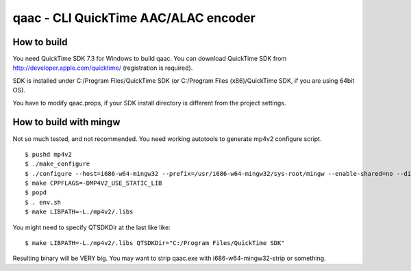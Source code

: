 =====================================
qaac - CLI QuickTime AAC/ALAC encoder
=====================================

How to build
------------
You need QuickTime SDK 7.3 for Windows to build qaac. You can download QuickTime SDK from http://developer.apple.com/quicktime/ (registration is required).

SDK is installed under C:/Program Files/QuickTime SDK (or C:/Program Files (x86)/QuickTime SDK, if you are using 64bit OS).

You have to modify qaac.props, if your SDK install directory is different from the project settings.


How to build with mingw
-----------------------
Not so much tested, and not recommended.
You need working autotools to generate mp4v2 configure script.

::

$ pushd mp4v2
$ ./make_configure
$ ./configure --host=i686-w64-mingw32 --prefix=/usr/i686-w64-mingw32/sys-root/mingw --enable-shared=no --disable-util  # depends on your environment
$ make CPPFLAGS=-DMP4V2_USE_STATIC_LIB 
$ popd
$ . env.sh
$ make LIBPATH=-L./mp4v2/.libs

You might need to specify QTSDKDir at the last like like::

  $ make LIBPATH=-L./mp4v2/.libs QTSDKDir="C:/Program Files/QuickTime SDK"

Resulting binary will be VERY big.
You may want to strip qaac.exe with i686-w64-mingw32-strip or something.

